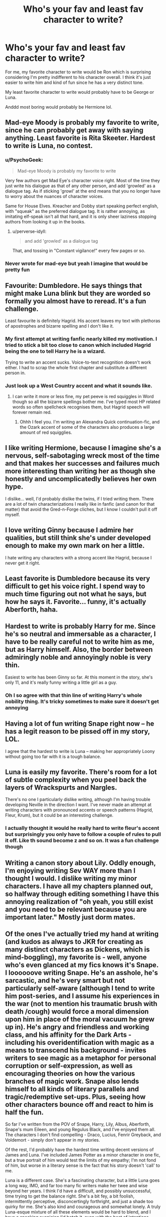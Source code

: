 #+TITLE: Who's your fav and least fav character to write?

* Who's your fav and least fav character to write?
:PROPERTIES:
:Author: face19171
:Score: 14
:DateUnix: 1446733921.0
:DateShort: 2015-Nov-05
:FlairText: Discussion
:END:
For me, my favorite character to write would be Ron which is surprising considering I'm pretty indifferent to his character overall. I think it's just easier to write him and kind of fun since he has a very distinct tone.

My least favorite character to write would probably have to be George or Luna.

Anddd most boring would probably be Hermione lol.


** Mad-eye Moody is probably my favorite to write, since he can probably get away with saying anything. Least favorite is Rita Skeeter. Hardest to write is Luna, no contest.
:PROPERTIES:
:Author: Lord_Anarchy
:Score: 13
:DateUnix: 1446734124.0
:DateShort: 2015-Nov-05
:END:

*** u/PsychoGeek:
#+begin_quote
  Mad-eye Moody is probably my favorite to write
#+end_quote

Very few authors get Mad Eye's character voice right. Most of the time they just write his dialogue as that of any other person, and add 'growled' as a dialogue tag. As if sticking 'growl' at the end means that you no longer have to worry about the nuances of character voices.

Same for House Elves. Kreacher and Dobby start speaking perfect english, with "squeak" as the preferred dialogue tag. It is rather annoying, as imitating elf-speak isn't all that hard, and it is only sheer laziness stopping authors from looking it up in the books.
:PROPERTIES:
:Author: PsychoGeek
:Score: 8
:DateUnix: 1446756499.0
:DateShort: 2015-Nov-06
:END:

**** u/perverse-idyll:
#+begin_quote
  and add 'growled' as a dialogue tag
#+end_quote

That, and tossing in "Constant vigilance!" every few pages or so.
:PROPERTIES:
:Author: perverse-idyll
:Score: 6
:DateUnix: 1446786314.0
:DateShort: 2015-Nov-06
:END:


*** Never wrote for mad-eye but yeah I imagine that would be pretty fun
:PROPERTIES:
:Author: face19171
:Score: 1
:DateUnix: 1446737294.0
:DateShort: 2015-Nov-05
:END:


** Favourite: Dumbledore. He says things that might make Luna blink but they are worded so formally you almost have to reread. It's a fun challenge.

Least favourite is definitely Hagrid. His accent leaves my text with plethoras of apostrophes and bizarre spelling and I don't like it.
:PROPERTIES:
:Author: imjustafangirl
:Score: 11
:DateUnix: 1446749539.0
:DateShort: 2015-Nov-05
:END:

*** My first attempt at writing fanfic nearly killed my motivation. I tried to stick a bit too close to canon which included Hagrid being the one to tell Harry he is a wizard.

Trying to write an accent sucks. Voice-to-text recognition doesn't work either. I had to scrap the whole first chapter and substitute a different person in.
:PROPERTIES:
:Author: DZCreeper
:Score: 4
:DateUnix: 1446776840.0
:DateShort: 2015-Nov-06
:END:


*** Just look up a West Country accent and what it sounds like.
:PROPERTIES:
:Author: Karinta
:Score: 1
:DateUnix: 1446821391.0
:DateShort: 2015-Nov-06
:END:

**** I can write it more or less fine, my pet peeve is red squiggles in Word though so all the bizarre spellings bother me. I've typed most HP related words so often spellcheck recognises them, but Hagrid speech will forever remain red.
:PROPERTIES:
:Author: imjustafangirl
:Score: 2
:DateUnix: 1446821567.0
:DateShort: 2015-Nov-06
:END:

***** Ohhh I feel you. I'm writing an Alexandra Quick continuation-fic, and the Ozark accent of some of the characters also produces a large amount of red squigglies.
:PROPERTIES:
:Author: Karinta
:Score: 1
:DateUnix: 1446821698.0
:DateShort: 2015-Nov-06
:END:


** I like writing Hermione, because I imagine she's a nervous, self-sabotaging wreck most of the time and that makes her successes and failures much more interesting than writing her as though she honestly and uncomplicatedly believes her own hype.

I dislike... well, I'd probably dislike the twins, if I tried writing them. There are a lot of twin characterizations I really like in fanfic (and canon for that matter) that avoid the Gred-n-Forge cliches, but I know I couldn't pull it off myself.
:PROPERTIES:
:Author: danfiction
:Score: 5
:DateUnix: 1446737771.0
:DateShort: 2015-Nov-05
:END:


** I love writing Ginny because I admire her qualities, but still think she's under developed enough to make my own mark on her a little.

I hate writing any characters with a strong accent like Hagrid, because I never get it right.
:PROPERTIES:
:Author: FloreatCastellum
:Score: 7
:DateUnix: 1446754976.0
:DateShort: 2015-Nov-05
:END:


** Least favorite is Dumbledore because its very difficult to get his voice right. I spend way to much time figuring out not what he says, but how he says it. Favorite... funny, it's actually Aberforth, haha.
:PROPERTIES:
:Author: kyuubifire
:Score: 3
:DateUnix: 1446752237.0
:DateShort: 2015-Nov-05
:END:


** Hardest to write is probably Harry for me. Since he's so neutral and immersable as a character, I have to be really careful not to write him as me, but as Harry himself. Also, the border between admiringly noble and annoyingly noble is very thin.

Easiest to write has been Ginny so far. At this moment in the story, she's only 11, and it's really funny writing a little girl as a guy.
:PROPERTIES:
:Author: BigFatNo
:Score: 9
:DateUnix: 1446744351.0
:DateShort: 2015-Nov-05
:END:

*** Oh I so agree with that thin line of writing Harry's whole nobility thing. It's tricky sometimes to make sure it doesn't get annoying
:PROPERTIES:
:Author: face19171
:Score: 3
:DateUnix: 1446745418.0
:DateShort: 2015-Nov-05
:END:


** Having a lot of fun writing Snape right now -- he has a legit reason to be pissed off in my story, LOL.

I agree that the hardest to write is Luna -- making her appropriately Loony without going too far with it is a tough balance.
:PROPERTIES:
:Author: rainbowmoonheartache
:Score: 4
:DateUnix: 1446741457.0
:DateShort: 2015-Nov-05
:END:


** Luna is easily my favorite. There's room for a lot of subtle complexity when you peel back the layers of Wrackspurts and Nargles.

There's no one I particularly dislike writing, although I'm having trouble developing Neville in the direction I want. I've never made an attempt at writing characters with pronounced accents or speech patterns (Hagrid, Fleur, Krum), but it could be an interesting challenge.
:PROPERTIES:
:Author: Aristause
:Score: 3
:DateUnix: 1446744533.0
:DateShort: 2015-Nov-05
:END:

*** I actually thought it would he really hard to write fleur's accent but surprisingly you only have to follow a couple of rules to pull it off. Like th sound become z and so on. It was a fun challenge though
:PROPERTIES:
:Author: face19171
:Score: 2
:DateUnix: 1446745577.0
:DateShort: 2015-Nov-05
:END:


** Writing a canon story about Lily. Oddly enough, I'm enjoying writing Sev WAY more than I thought I would. I dislike writing my minor characters. I have all my chapters planned out, so halfway through editing something I have this annoying realization of "oh yeah, you still exist and you need to be relevant because you are important later." Mostly just dorm mates.
:PROPERTIES:
:Author: silver_fire_lizard
:Score: 4
:DateUnix: 1446778394.0
:DateShort: 2015-Nov-06
:END:


** Of the ones I've actually tried my hand at writing (and kudos as always to JKR for creating as many distinct characters as Dickens, which is mind-boggling), my favorite is - well, anyone who's even glanced at my fics knows it's Snape. I loooooove writing Snape. He's an asshole, he's sarcastic, and he's very smart but not particularly self-aware (although I tend to write him post-series, and I assume his experiences in the war (not to mention his traumatic brush with death /cough) would force a moral dimension upon him in place of the moral vacuum he grew up in). He's angry and friendless and working class, and his affinity for the Dark Arts - including his overidentification with magic as a means to transcend his background - invites writers to see magic as a metaphor for personal corruption or self-expression, as well as encouraging theories on how the various branches of magic work. Snape also lends himself to all kinds of literary parallels and tragic/redemptive set-ups. Plus, seeing how other characters bounce off and react to him is half the fun.

So far I've written from the POV of Snape, Harry, Lily, Albus, Aberforth, Snape's mum Eileen, and young Regulus Black, and I've enjoyed them all. The characters I don't find compelling - Draco, Lucius, Fenrir Greyback, and Voldemort - simply don't appear in my stories.

Of the rest, I'd probably have the hardest time writing decent versions of James and Luna. I've included James Potter as a minor character in one fic, but a true portrait of him would test the limits of my empathy; I'm not fond of him, but worse in a literary sense is the fact that his story doesn't 'call' to me.

Luna is a different case. She's a fascinating character, but a little Luna goes a long way, IMO, and far too many fic writers make her twee and wise beyond her years. I think I'd have a difficult, and possibly unsuccessful, time trying to get the balance right. She's a bit fey, a bit foolish, intermittently perceptive, disconcertingly forthright, and just a shade too quirky for me. She's also kind and courageous and somewhat lonely. A truly Luna-esque mixture of all these elements would be hard to blend, and I have a sneaking suspicion I'd botch it, even with the best of intentions.
:PROPERTIES:
:Author: perverse-idyll
:Score: 4
:DateUnix: 1446791480.0
:DateShort: 2015-Nov-06
:END:

*** Really interesting about Snape. I've never actually written him before, but I think I would really enjoy his sarcastic side. Dry, surly characters are just infinitely more fun.
:PROPERTIES:
:Author: face19171
:Score: 1
:DateUnix: 1446792546.0
:DateShort: 2015-Nov-06
:END:

**** u/perverse-idyll:
#+begin_quote
  Dry, surly characters are just infinitely more fun.
#+end_quote

They are indeed. Add to that, Snape creates drama wherever he goes. He's never just a neutral character; people /react/ to Snape, which makes him useful to have in a scene. Plus, even though he's an insider at Hogwarts, he maintains an outsider's perspective. He clearly doesn't share the prevailing beliefs in the sanctity of children, the worthiness of his fellow resistance fighters, the concept of good manners, the evils of Dark magic, or any sentimentality about the intrinsic value of human lives (although toward the very end, he finally starts choosing to save people - voluntarily, rather than on Dumbledore's orders).

Of course, the more time I put into thinking about why Snape turned out the way he did, and the more elaborate my headcanon becomes, the greater my personal investment in his character.
:PROPERTIES:
:Author: perverse-idyll
:Score: 4
:DateUnix: 1446796393.0
:DateShort: 2015-Nov-06
:END:


** Least favorite: Hagrid. Atrocious accent.

Most favorite: Hermione.
:PROPERTIES:
:Author: Starfox5
:Score: 4
:DateUnix: 1446793382.0
:DateShort: 2015-Nov-06
:END:


** Favorite to write would be Severus Snape. Hardest is Luna.
:PROPERTIES:
:Score: 3
:DateUnix: 1446766229.0
:DateShort: 2015-Nov-06
:END:


** Favorite: Hermione Least Favorite: Hagrid -- ugh, his accent!
:PROPERTIES:
:Author: SoulxxBondz
:Score: 2
:DateUnix: 1446753981.0
:DateShort: 2015-Nov-05
:END:


** My favourite character to write is either Harry or Hermione.

My least favorite is Ron. I do not like his character all that much and am constantly editing scenes with him to get the unintentional bash out.
:PROPERTIES:
:Author: UndeadBBQ
:Score: 1
:DateUnix: 1446749225.0
:DateShort: 2015-Nov-05
:END:

*** I'm not sure why you're being downvoted. You've properly answered OP's question, and you're clearly self-aware about when you unintentionally bash Ron. Not liking a character is fine (although I have to admit I do like him myself).
:PROPERTIES:
:Author: waylandertheslayer
:Score: 1
:DateUnix: 1446846310.0
:DateShort: 2015-Nov-07
:END:
